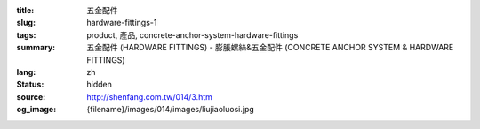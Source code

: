 :title: 五金配件
:slug: hardware-fittings-1
:tags: product, 產品, concrete-anchor-system-hardware-fittings
:summary: 五金配件 (HARDWARE FITTINGS) - 膨脹螺絲&五金配件 (CONCRETE ANCHOR SYSTEM & HARDWARE FITTINGS)
:lang: zh
:status: hidden
:source: http://shenfang.com.tw/014/3.htm
:og_image: {filename}/images/014/images/liujiaoluosi.jpg
